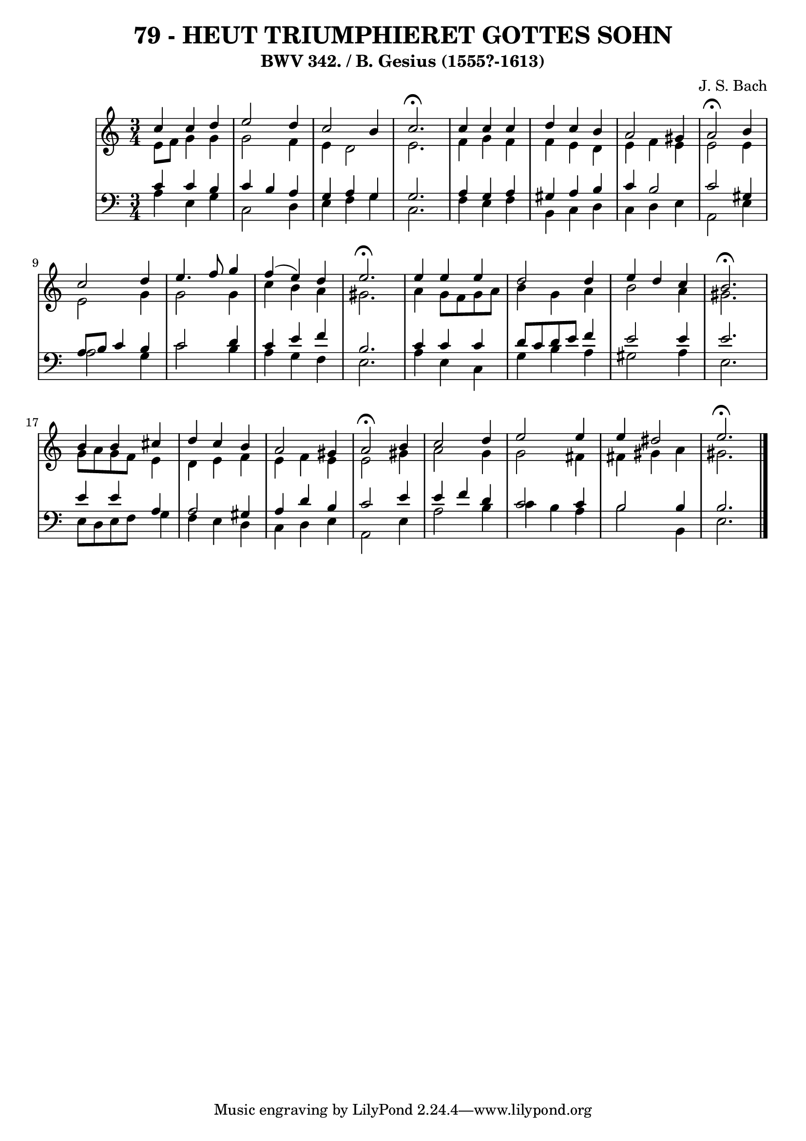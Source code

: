 \version "2.10.33"

\header {
  title = "79 - HEUT TRIUMPHIERET GOTTES SOHN"
  subtitle = "BWV 342. / B. Gesius (1555?-1613)"
  composer = "J. S. Bach"
}


global = {
  \time 3/4
  \key a \minor
}


soprano = \relative c'' {
  c4 c4 d4 
  e2 d4 
  c2 b4 
  c2. \fermata
  c4 c4 c4   %5
  d4 c4 b4 
  a2 gis4 
  a2 \fermata b4 
  c2 d4 
  e4. f8 g4   %10
  f4( e4) d4 
  e2. \fermata 
  e4 e4 e4 
  d2 d4 
  e4 d4 c4   %15
  b2. \fermata
  b4 b4 cis4 
  d4 c4 b4 
  a2 gis4 
  a2 \fermata b4   %20
  c2 d4 
  e2 e4 
  e4 dis2 
  e2. \fermata
  
}

alto = \relative c' {
  e8 f8 g4 g4 
  g2 f4 
  e4 d2 
  e2. 
  f4 g4 f4   %5
  f4 e4 d4 
  e4 f4 e4 
  e2 e4 
  e2 g4 
  g2 g4   %10
  c4 b4 a4 
  gis2. 
  a4 g8 f8 g8 a8 
  b4 g4 a4 
  b2 a4   %15
  gis2. 
  g8 a8 g8 f8 e4 
  d4 e4 f4 
  e4 f4 e4 
  e2 gis4   %20
  a2 g4 
  g2 fis4 
  fis4 gis4 a4 
  gis2. 
  
}

tenor = \relative c' {
  c4 c4 b4 
  c4 b4 a4 
  g4 a4 g4 
  g2. 
  a4 g4 a4   %5
  gis4 a4 b4 
  c4 b2 
  c2 gis4 
  a8 b8 c4 b4 
  c2 d4   %10
  c4 e4 f4 
  b,2. 
  c4 c4 c4 
  d8 c8 d8 e8 f4 
  e2 e4   %15
  e2. 
  e4 e4 a,4 
  a2 gis4 
  a4 d4 b4 
  c2 e4   %20
  e4 f4 d4 
  c2 c4 
  b2 b4 
  b2. 
  
}

baixo = \relative c' {
  a4 e4 g4 
  c,2 d4 
  e4 f4 g4 
  c,2. 
  f4 e4 f4   %5
  b,4 c4 d4 
  c4 d4 e4 
  a,2 e'4 
  a2 g4 
  c2 b4   %10
  a4 g4 f4 
  e2. 
  a4 e4 c4 
  g'4 b4 a4 
  gis2 a4   %15
  e2. 
  e8 d8 e8 f8 g4 
  f4 e4 d4 
  c4 d4 e4 
  a,2 e'4   %20
  a2 b4 
  c4 b4 a4 
  b2 b,4 
  e2. 
  
}

\score {
  <<
    \new StaffGroup <<
      \override StaffGroup.SystemStartBracket #'style = #'line 
      \new Staff {
        <<
          \global
          \new Voice = "soprano" { \voiceOne \soprano }
          \new Voice = "alto" { \voiceTwo \alto }
        >>
      }
      \new Staff {
        <<
          \global
          \clef "bass"
          \new Voice = "tenor" {\voiceOne \tenor }
          \new Voice = "baixo" { \voiceTwo \baixo \bar "|."}
        >>
      }
    >>
  >>
  \layout {}
  \midi {}
}